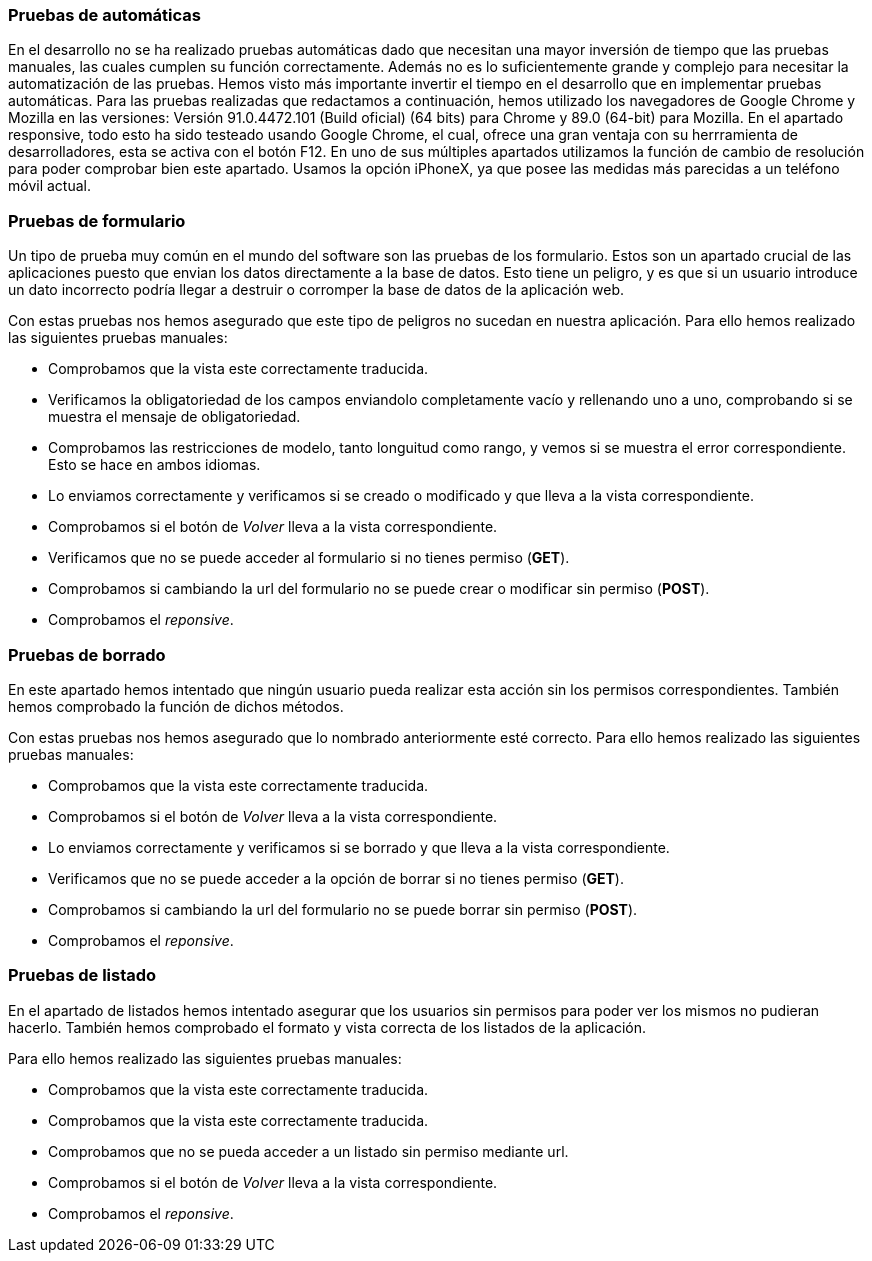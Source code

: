 === Pruebas de automáticas
En el desarrollo no se ha realizado pruebas automáticas dado que necesitan una mayor inversión de tiempo que las pruebas manuales, las cuales cumplen su función correctamente. Además no es lo suficientemente grande y complejo para necesitar la automatización de las pruebas. Hemos visto más importante invertir el tiempo en el desarrollo que en implementar pruebas automáticas.
Para las pruebas realizadas que redactamos a continuación, hemos utilizado los navegadores de Google Chrome y Mozilla en las versiones: Versión 91.0.4472.101 (Build oficial) (64 bits) para Chrome y 89.0 (64-bit) para Mozilla.
En el apartado responsive, todo esto ha sido testeado usando Google Chrome, el cual, ofrece una gran ventaja con su herrramienta de desarrolladores, esta se activa con el botón F12. En uno de sus múltiples apartados utilizamos la función de cambio de resolución para poder comprobar bien este apartado. Usamos la opción iPhoneX, ya que posee las medidas más parecidas a un teléfono móvil actual.

=== Pruebas de formulario

Un tipo de prueba muy común en el mundo del software son las pruebas de los formulario. Estos son un apartado crucial de las aplicaciones puesto que envian los datos directamente a la base de datos. Esto tiene un peligro, y es que si un usuario introduce un dato incorrecto podría llegar a destruir o corromper la base de datos de la aplicación web.

Con estas pruebas nos hemos asegurado que este tipo de peligros no sucedan en nuestra aplicación. Para ello hemos realizado las siguientes pruebas manuales:

* Comprobamos que la vista este correctamente traducida.
* Verificamos la obligatoriedad de los campos enviandolo completamente vacío y rellenando uno a uno, comprobando si se muestra el mensaje de obligatoriedad.
* Comprobamos las restricciones de modelo, tanto longuitud como rango, y vemos si se muestra el error correspondiente. Esto se hace en ambos idiomas.
* Lo enviamos correctamente y verificamos si se creado o modificado y que lleva a la vista correspondiente.
* Comprobamos si el botón de _Volver_ lleva a la vista correspondiente.
* Verificamos que no se puede acceder al formulario si no tienes permiso (**GET**).
* Comprobamos si cambiando la url del formulario no se puede crear o modificar sin permiso (**POST**).
* Comprobamos el _reponsive_.

=== Pruebas de borrado

En este apartado hemos intentado que ningún usuario pueda realizar esta acción sin los permisos correspondientes. También hemos comprobado la función de dichos métodos.

Con estas pruebas nos hemos asegurado que lo nombrado anteriormente esté correcto. Para ello hemos realizado las siguientes pruebas manuales:

* Comprobamos que la vista este correctamente traducida.
* Comprobamos si el botón de _Volver_ lleva a la vista correspondiente.
* Lo enviamos correctamente y verificamos si se borrado y que lleva a la vista correspondiente.
* Verificamos que no se puede acceder a la opción de borrar si no tienes permiso (**GET**).
* Comprobamos si cambiando la url del formulario no se puede borrar sin permiso (**POST**).
* Comprobamos el _reponsive_.

=== Pruebas de listado

En el apartado de listados hemos intentado asegurar que los usuarios sin permisos para poder ver los mismos no pudieran hacerlo. También hemos comprobado el formato y vista correcta de los listados de la aplicación.

Para ello hemos realizado las siguientes pruebas manuales:

* Comprobamos que la vista este correctamente traducida.
* Comprobamos que la vista este correctamente traducida.
* Comprobamos que no se pueda acceder a un listado sin permiso mediante url.
* Comprobamos si el botón de _Volver_ lleva a la vista correspondiente.
* Comprobamos el _reponsive_.